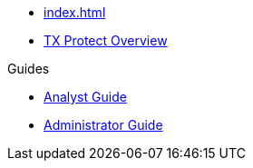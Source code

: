 * xref:index.adoc[]
* xref:overview_guide.adoc[TX Protect Overview]  

.Guides
* xref:analyst_guide.adoc[Analyst Guide]
* xref:admin_guide.adoc[Administrator Guide]